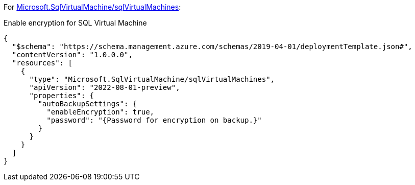 For https://learn.microsoft.com/en-us/azure/templates/microsoft.sqlvirtualmachine/sqlvirtualmachines[Microsoft.SqlVirtualMachine/sqlVirtualMachines]:

Enable encryption for SQL Virtual Machine
[source,json,diff-id=801,diff-type=compliant]
----
{
  "$schema": "https://schema.management.azure.com/schemas/2019-04-01/deploymentTemplate.json#",
  "contentVersion": "1.0.0.0",
  "resources": [
    {
      "type": "Microsoft.SqlVirtualMachine/sqlVirtualMachines",
      "apiVersion": "2022-08-01-preview",
      "properties": {
        "autoBackupSettings": {
          "enableEncryption": true,
          "password": "{Password for encryption on backup.}"
        }
      }
    }
  ]
}
----
